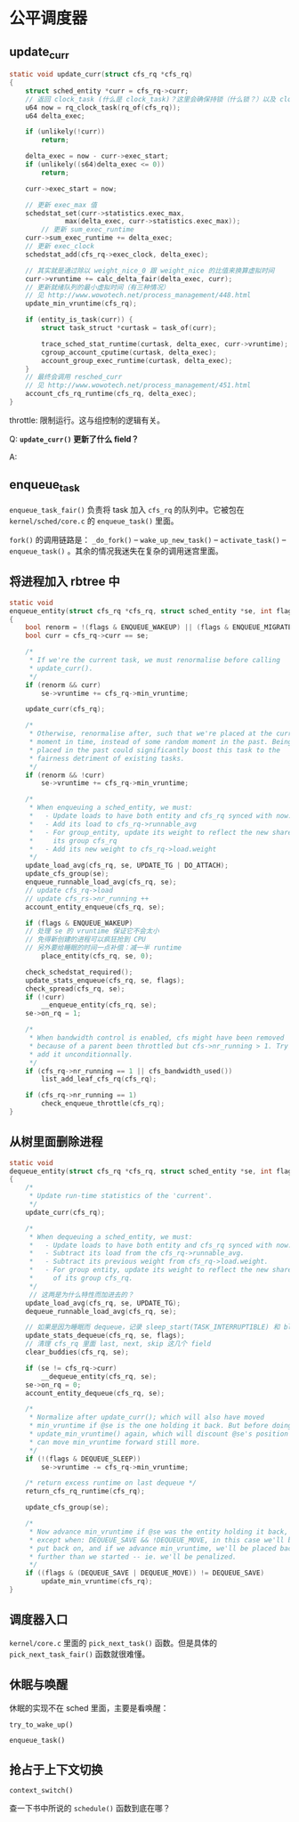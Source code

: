 * 公平调度器

** update_curr
 #+BEGIN_SRC c
 static void update_curr(struct cfs_rq *cfs_rq)
 {
	 struct sched_entity *curr = cfs_rq->curr;
	 // 返回 clock_task (什么是 clock_task)？这里会确保持锁（什么锁？）以及 clock_task 已经被更新
	 u64 now = rq_clock_task(rq_of(cfs_rq));
	 u64 delta_exec;

	 if (unlikely(!curr))
		 return;
		
	 delta_exec = now - curr->exec_start;
	 if (unlikely((s64)delta_exec <= 0))
		 return;

	 curr->exec_start = now;

	 // 更新 exec_max 值
	 schedstat_set(curr->statistics.exec_max,
		       max(delta_exec, curr->statistics.exec_max));
         // 更新 sum_exec_runtime		      
	 curr->sum_exec_runtime += delta_exec;
	 // 更新 exec_clock
	 schedstat_add(cfs_rq->exec_clock, delta_exec);

	 // 其实就是通过除以 weight_nice_0 跟 weight_nice 的比值来换算虚拟时间
	 curr->vruntime += calc_delta_fair(delta_exec, curr);
	 // 更新就绪队列的最小虚拟时间（有三种情况）
	 // 见 http://www.wowotech.net/process_management/448.html
	 update_min_vruntime(cfs_rq);

	 if (entity_is_task(curr)) {
		 struct task_struct *curtask = task_of(curr);

		 trace_sched_stat_runtime(curtask, delta_exec, curr->vruntime);
		 cgroup_account_cputime(curtask, delta_exec);
		 account_group_exec_runtime(curtask, delta_exec);
	 }
	 // 最终会调用 resched_curr
	 // 见 http://www.wowotech.net/process_management/451.html
	 account_cfs_rq_runtime(cfs_rq, delta_exec);
 }
 #+END_SRC

 throttle: 限制运行。这与组控制的逻辑有关。

Q: *~update_curr()~ 更新了什么 field？*

A: 

** enqueue_task
~enqueue_task_fair()~ 负责将 task 加入 ~cfs_rq~ 的队列中。它被包在 ~kernel/sched/core.c~ 的 ~enqueue_task()~ 里面。

~fork()~ 的调用链路是： ~_do_fork()~ -- ~wake_up_new_task()~ -- ~activate_task()~ -- ~enqueue_task()~ 。其余的情况我迷失在复杂的调用迷宫里面。

** 将进程加入 rbtree 中

#+BEGIN_SRC c
static void
enqueue_entity(struct cfs_rq *cfs_rq, struct sched_entity *se, int flags)
{
	bool renorm = !(flags & ENQUEUE_WAKEUP) || (flags & ENQUEUE_MIGRATED);
	bool curr = cfs_rq->curr == se;

	/*
	 * If we're the current task, we must renormalise before calling
	 * update_curr().
	 */
	if (renorm && curr)
		se->vruntime += cfs_rq->min_vruntime;

	update_curr(cfs_rq);

	/*
	 * Otherwise, renormalise after, such that we're placed at the current
	 * moment in time, instead of some random moment in the past. Being
	 * placed in the past could significantly boost this task to the
	 * fairness detriment of existing tasks.
	 */
	if (renorm && !curr)
		se->vruntime += cfs_rq->min_vruntime;

	/*
	 * When enqueuing a sched_entity, we must:
	 *   - Update loads to have both entity and cfs_rq synced with now.
	 *   - Add its load to cfs_rq->runnable_avg
	 *   - For group_entity, update its weight to reflect the new share of
	 *     its group cfs_rq
	 *   - Add its new weight to cfs_rq->load.weight
	 */
	update_load_avg(cfs_rq, se, UPDATE_TG | DO_ATTACH);
	update_cfs_group(se);
	enqueue_runnable_load_avg(cfs_rq, se);
	// update cfs_rq->load
	// update cfs_rs->nr_running ++
	account_entity_enqueue(cfs_rq, se);

	if (flags & ENQUEUE_WAKEUP)
	// 处理 se 的 vruntime 保证它不会太小
	// 免得新创建的进程可以疯狂抢到 CPU 
	// 另外要给睡眠的时间一点补偿：减一半 runtime 
		place_entity(cfs_rq, se, 0);

	check_schedstat_required();
	update_stats_enqueue(cfs_rq, se, flags);
	check_spread(cfs_rq, se);
	if (!curr)
		__enqueue_entity(cfs_rq, se);
	se->on_rq = 1;

	/*
	 * When bandwidth control is enabled, cfs might have been removed
	 * because of a parent been throttled but cfs->nr_running > 1. Try to
	 * add it unconditionnally.
	 */
	if (cfs_rq->nr_running == 1 || cfs_bandwidth_used())
		list_add_leaf_cfs_rq(cfs_rq);

	if (cfs_rq->nr_running == 1)
		check_enqueue_throttle(cfs_rq);
}
#+END_SRC

** 从树里面删除进程

#+BEGIN_SRC c
static void
dequeue_entity(struct cfs_rq *cfs_rq, struct sched_entity *se, int flags)
{
	/*
	 * Update run-time statistics of the 'current'.
	 */
	update_curr(cfs_rq);

	/*
	 * When dequeuing a sched_entity, we must:
	 *   - Update loads to have both entity and cfs_rq synced with now.
	 *   - Subtract its load from the cfs_rq->runnable_avg.
	 *   - Subtract its previous weight from cfs_rq->load.weight.
	 *   - For group entity, update its weight to reflect the new share
	 *     of its group cfs_rq.
	 */
	 // 这两是为什么特性而加进去的？
	update_load_avg(cfs_rq, se, UPDATE_TG);
	dequeue_runnable_load_avg(cfs_rq, se);

	// 如果是因为睡眠而 dequeue，记录 sleep_start(TASK_INTERRUPTIBLE) 和 block_start(TASK_UNINTERRUPTIBLE)
	update_stats_dequeue(cfs_rq, se, flags);
	// 清理 cfs_rq 里面 last, next, skip 这几个 field 
	clear_buddies(cfs_rq, se);

	if (se != cfs_rq->curr)
		__dequeue_entity(cfs_rq, se);
	se->on_rq = 0;
	account_entity_dequeue(cfs_rq, se);

	/*
	 * Normalize after update_curr(); which will also have moved
	 * min_vruntime if @se is the one holding it back. But before doing
	 * update_min_vruntime() again, which will discount @se's position and
	 * can move min_vruntime forward still more.
	 */
	if (!(flags & DEQUEUE_SLEEP))
		se->vruntime -= cfs_rq->min_vruntime;

	/* return excess runtime on last dequeue */
	return_cfs_rq_runtime(cfs_rq);

	update_cfs_group(se);

	/*
	 * Now advance min_vruntime if @se was the entity holding it back,
	 * except when: DEQUEUE_SAVE && !DEQUEUE_MOVE, in this case we'll be
	 * put back on, and if we advance min_vruntime, we'll be placed back
	 * further than we started -- ie. we'll be penalized.
	 */
	if ((flags & (DEQUEUE_SAVE | DEQUEUE_MOVE)) != DEQUEUE_SAVE)
		update_min_vruntime(cfs_rq);
}
#+END_SRC

** 调度器入口
~kernel/core.c~ 里面的 ~pick_next_task()~ 函数。但是具体的 ~pick_next_task_fair()~ 函数就很难懂。

** 休眠与唤醒
休眠的实现不在 sched 里面，主要是看唤醒：

~try_to_wake_up()~

~enqueue_task()~

** 抢占于上下文切换

~context_switch()~

查一下书中所说的 ~schedule()~ 函数到底在哪？
